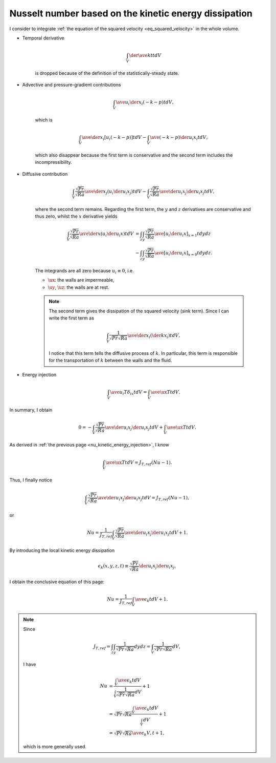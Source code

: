 
.. _nu_kinetic_energy_dissipation:

######################################################
Nusselt number based on the kinetic energy dissipation
######################################################

I consider to integrate :ref:`the equation of the squared velocity <eq_squared_velocity>` in the whole volume.

* Temporal derivative

   .. math::

      \int_V \der{\ave{k}{t}}{t} dV

   is dropped because of the definition of the statistically-steady state.

* Advective and pressure-gradient contributions

   .. math::

      \int_V \ave{u_i \der{}{x_i} \left( - k - p \right)}{t} dV,

   which is

   .. math::

      \int_V \ave{\der{}{x_i} \left[ u_i \left( - k - p \right) \right]}{t} dV
      -
      \int_V \ave{\left( - k - p \right) \der{u_i}{x_i}}{t} dV,

   which also disappear because the first term is conservative and the second term includes the incompressibility.

* Diffusive contribution

   .. math::

      \int_V \frac{\sqrt{Pr}}{\sqrt{Ra}} \ave{\der{}{x_j} \left( u_i \der{u_i}{x_j} \right)}{t} dV
      -
      \int_V \frac{\sqrt{Pr}}{\sqrt{Ra}} \ave{\der{u_i}{x_j} \der{u_i}{x_j}}{t} dV,

   where the second term remains.
   Regarding the first term, the :math:`y` and :math:`z` derivatives are conservative and thus zero, whilst the :math:`x` derivative yields

   .. math::

      \int_V \frac{\sqrt{Pr}}{\sqrt{Ra}} \ave{\der{}{x} \left( u_i \der{u_i}{x} \right)}{t} dV
      & =
      \int_z \int_y \frac{\sqrt{Pr}}{\sqrt{Ra}} \ave{\left[ u_i \der{u_i}{x} \right]_{x = 1}}{t} dy dz \\
      & -
      \int_z \int_y \frac{\sqrt{Pr}}{\sqrt{Ra}} \ave{\left[ u_i \der{u_i}{x} \right]_{x = 0}}{t} dy dz.

   The integrands are all zero because :math:`u_i \equiv 0`, i.e.

   * :math:`\ux`: the walls are impermeable,

   * :math:`\uy`, :math:`\uz`: the walls are at rest.

   .. note::

      The second term gives the dissipation of the squared velocity (sink term).
      Since I can write the first term as

      .. math::

         \int_V \frac{1}{\sqrt{Pr} \sqrt{Ra}} \ave{\der{}{x_i} \left( \der{k}{x_i} \right)}{t} dV,

      I notice that this term tells the diffusive process of :math:`k`.
      In particular, this term is responsible for the transportation of :math:`k` between the walls and the fluid.

* Energy injection

   .. math::

      \int_V \ave{u_i T \delta_{ix}}{t} dV
      =
      \int_V \ave{\ux T}{t} dV.

In summary, I obtain

.. math::

   0
   =
   -
   \int_V \frac{\sqrt{Pr}}{\sqrt{Ra}} \ave{\der{u_i}{x_j} \der{u_i}{x_j}}{t} dV
   +
   \int_V \ave{\ux T}{t} dV.

As derived in :ref:`the previous page <nu_kinetic_energy_injection>`, I know

.. math::

   \int_V \ave{\ux T}{t} dV
   =
   J_{T,ref} \left( Nu - 1 \right).

Thus, I finally notice

.. math::

   \int_V \frac{\sqrt{Pr}}{\sqrt{Ra}} \ave{\der{u_i}{x_j} \der{u_i}{x_j}}{t} dV
   =
   J_{T,ref} \left( Nu - 1 \right),

or

.. math::

   Nu
   =
   \frac{1}{J_{T,ref}} \int_V \frac{\sqrt{Pr}}{\sqrt{Ra}} \ave{\der{u_i}{x_j} \der{u_i}{x_j}}{t} dV
   +
   1.

By introducing the local kinetic energy dissipation

.. math::

   \epsilon_k \left( x, y, z, t \right)
   \equiv
   \frac{\sqrt{Pr}}{\sqrt{Ra}} \der{u_i}{x_j} \der{u_i}{x_j},

I obtain the conclusive equation of this page:

.. math::

   Nu
   =
   \frac{1}{J_{T,ref}} \int_V \ave{\epsilon_k}{t} dV
   +
   1.

.. note::

   Since

   .. math::

      J_{T,ref}
      =
      \int_z \int_y \frac{1}{\sqrt{Pr} \sqrt{Ra}} dy dz
      =
      \int_V \frac{1}{\sqrt{Pr} \sqrt{Ra}} dV,

   I have

   .. math::

      Nu
      & =
      \frac{
         \int_V \ave{\epsilon_k}{t} dV
      }{
         \int_V \frac{1}{\sqrt{Pr} \sqrt{Ra}} dV
      }
      +
      1 \\
      & =
      \sqrt{Pr} \sqrt{Ra}
      \frac{
         \int_V \ave{\epsilon_k}{t} dV
      }{
         \int_V dV
      }
      +
      1 \\
      & =
      \sqrt{Pr} \sqrt{Ra} \ave{\epsilon_k}{V,t}
      +
      1,

   which is more generally used.

.. seealso::

   :ref:`Discrete counterpart <nu_kinetic_energy_dissipation_discrete>`.

